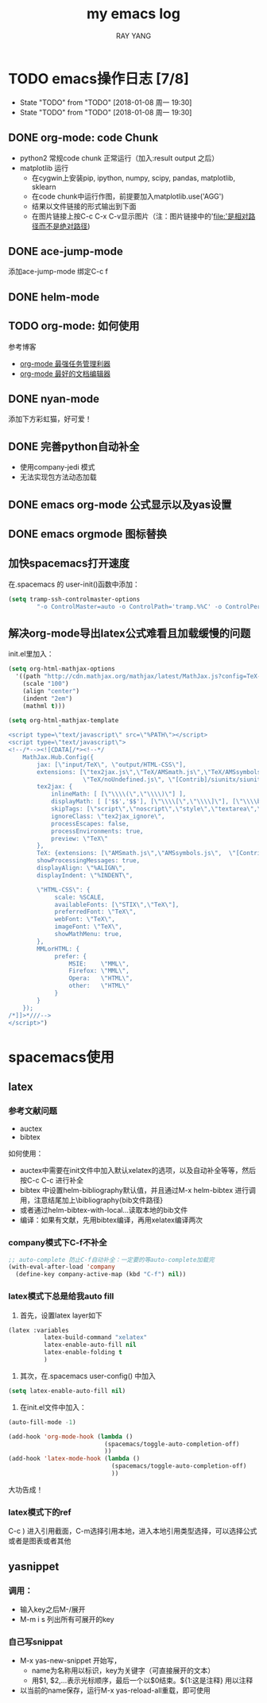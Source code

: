 #+TITLE: my emacs log
#+AUTHOR:RAY YANG

* TODO emacs操作日志 [7/8]
- State "TODO"       from "TODO"       [2018-01-08 周一 19:30]
- State "TODO"       from "TODO"       [2018-01-08 周一 19:30]

** DONE org-mode: code Chunk
DEADLINE: <2017-11-07 周二>
- python2 常规code chunk 正常运行（加入:result output 之后）
- matplotlib 运行
  - 在cygwin上安装pip, ipython, numpy, scipy, pandas, matplotlib, sklearn
  - 在code chunk中运行作图，前提要加入matplotlib.use('AGG')
  - 结果以文件链接的形式输出到下面
  - 在图片链接上按C-c C-x C-v显示图片（注：图片链接中的'file:'是相对路径而不是绝对路径)

** DONE ace-jump-mode
DEADLINE: <2017-11-08 周三>
添加ace-jump-mode 绑定C-c f

** DONE helm-mode
DEADLINE: <2017-11-08 周三>

** TODO org-mode: 如何使用
参考博客
- [[https://www.cnblogs.com/holbrook/archive/2012/04/14/2447754.html][org-mode 最强任务管理利器]]
- [[http://www.cnblogs.com/holbrook/archive/2012/04/12/2444992.html][org-mode 最好的文档编辑器]]

** DONE nyan-mode
添加下方彩虹猫，好可爱！

** DONE 完善python自动补全
- 使用company-jedi 模式
- 无法实现包方法动态加载

** DONE emacs org-mode 公式显示以及yas设置
DEADLINE: <2018-01-08 周一>

** DONE emacs orgmode 图标替换
DEADLINE: <2018-01-08 周一>
** 加快spacemacs打开速度
在.spacemacs 的 user-init()函数中添加：
#+BEGIN_SRC lisp
(setq tramp-ssh-controlmaster-options
        "-o ControlMaster=auto -o ControlPath='tramp.%%C' -o ControlPersist=no")
#+END_SRC
** 解决org-mode导出latex公式难看且加载缓慢的问题
init.el里加入：

#+BEGIN_SRC emacs-lisp
(setq org-html-mathjax-options
  '((path "http://cdn.mathjax.org/mathjax/latest/MathJax.js?config=TeX-AMS-MML_HTMLorMML")
    (scale "100")
    (align "center")
    (indent "2em")
    (mathml t)))

(setq org-html-mathjax-template
              "
<script type=\"text/javascript\" src=\"%PATH\"></script>
<script type=\"text/javascript\">
<!--/*--><![CDATA[/*><!--*/
    MathJax.Hub.Config({
        jax: [\"input/TeX\", \"output/HTML-CSS\"],
        extensions: [\"tex2jax.js\",\"TeX/AMSmath.js\",\"TeX/AMSsymbols.js\",
                     \"TeX/noUndefined.js\", \"[Contrib]/siunitx/siunitx.js\", \"[Contrib]/mhchem/mhchem.js\"],
        tex2jax: {
            inlineMath: [ [\"\\\\(\",\"\\\\)\"] ],
            displayMath: [ ['$$','$$'], [\"\\\\[\",\"\\\\]\"], [\"\\\\begin{displaymath}\",\"\\\\end{displaymath}\"] ],
            skipTags: [\"script\",\"noscript\",\"style\",\"textarea\",\"pre\",\"code\"],
            ignoreClass: \"tex2jax_ignore\",
            processEscapes: false,
            processEnvironments: true,
            preview: \"TeX\"
        },
        TeX: {extensions: [\"AMSmath.js\",\"AMSsymbols.js\",  \"[Contrib]/siunitx/siunitx.js\", \"[Contrib]/mhchem/mhchem.js\"]},
        showProcessingMessages: true,
        displayAlign: \"%ALIGN\",
        displayIndent: \"%INDENT\",

        \"HTML-CSS\": {
             scale: %SCALE,
             availableFonts: [\"STIX\",\"TeX\"],
             preferredFont: \"TeX\",
             webFont: \"TeX\",
             imageFont: \"TeX\",
             showMathMenu: true,
        },
        MMLorHTML: {
             prefer: {
                 MSIE:    \"MML\",
                 Firefox: \"MML\",
                 Opera:   \"HTML\",
                 other:   \"HTML\"
             }
        }
    });
/*]]>*///-->
</script>")

#+END_SRC
* spacemacs使用

** latex
*** 参考文献问题
- auctex
- bibtex

如何使用：
- auctex中需要在init文件中加入默认xelatex的选项，以及自动补全等等，然后按C-c C-c 进行补全
- bibtex 中设置helm-bibliography默认值，并且通过M-x helm-bibtex 进行调用，注意结尾加上\bibliography{bib文件路径}
- 或者通过helm-bibtex-with-local...读取本地的bib文件
- 编译：如果有文献，先用bibtex编译，再用xelatex编译两次


*** company模式下C-f不补全

#+BEGIN_SRC lisp
;; auto-complete 防止C-f自动补全：一定要的等auto-complete加载完
(with-eval-after-load 'company
  (define-key company-active-map (kbd "C-f") nil))
#+END_SRC

*** latex模式下总是给我auto fill

1. 首先，设置latex layer如下

#+BEGIN_SRC lisp
  (latex :variables
            latex-build-command "xelatex"
            latex-enable-auto-fill nil
            latex-enable-folding t
            )
#+END_SRC

2. 其次，在.spacemacs user-config() 中加入
#+BEGIN_SRC lisp
(setq latex-enable-auto-fill nil)
#+END_SRC

3. 在init.el文件中加入：
#+BEGIN_SRC lisp
(auto-fill-mode -1)

(add-hook 'org-mode-hook (lambda ()
                           (spacemacs/toggle-auto-completion-off)
                           ))
(add-hook 'latex-mode-hook (lambda ()
                             (spacemacs/toggle-auto-completion-off)
                             ))
#+END_SRC

大功告成！








*** latex模式下的ref

C-c ) 进入引用截面，C-m选择引用本地，进入本地引用类型选择，可以选择公式或者是图表或者其他

** yasnippet

*** 调用：

- 输入key之后M-/展开
- M-m i s 列出所有可展开的key

*** 自己写snippat

- M-x yas-new-snippet 开始写，
    - name为名称用以标识，key为关键字（可直接展开的文本）
    - 用$1, $2,...表示光标顺序，最后一个以$0结束。${1:这是注释} 用以注释
- 以当前的name保存，运行M-x yas-reload-all重载，即可使用


